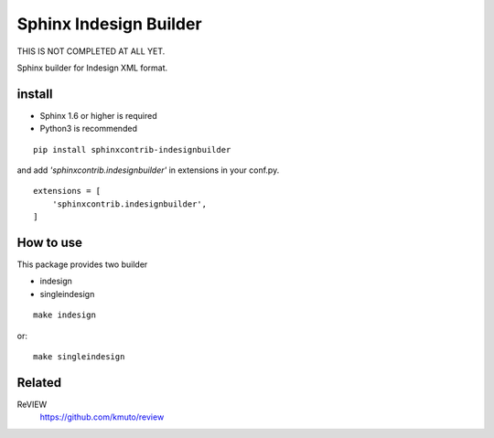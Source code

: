 Sphinx Indesign Builder
================================================

THIS IS NOT COMPLETED AT ALL YET.

Sphinx builder for Indesign XML format.


install
----------------

- Sphinx 1.6 or higher is required
- Python3 is recommended

::

  pip install sphinxcontrib-indesignbuilder


and add `'sphinxcontrib.indesignbuilder'` in extensions in your conf.py.

::

   extensions = [
       'sphinxcontrib.indesignbuilder',
   ]


How to use
------------

This package provides two builder

- indesign
- singleindesign

::

   make indesign

or::

   make singleindesign

Related
----------

ReVIEW
  https://github.com/kmuto/review
